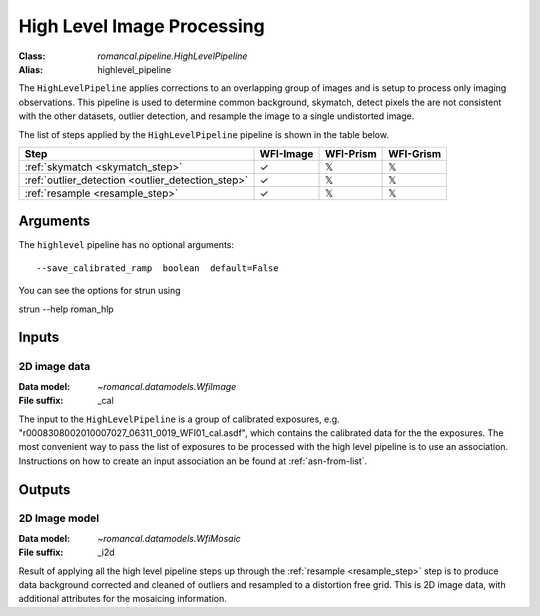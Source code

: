 .. _highlevel_pipeline:


High Level Image Processing
=====================================================

:Class: `romancal.pipeline.HighLevelPipeline`
:Alias: highlevel_pipeline

The ``HighLevelPipeline`` applies corrections to an overlapping group of images
and is setup to process only imaging observations. 
This pipeline is used to determine common background, skymatch, detect pixels the are
not consistent with the other datasets, outlier detection, and resample the image to a
single undistorted image. 

The list of steps applied by the ``HighLevelPipeline`` pipeline is shown in the
table below.

.. |check| unicode:: U+2713 .. checkmark
.. |xmark| unicode:: U+1D54F .. xmark

======================================================= ========= ========= =========
 Step                                                   WFI-Image WFI-Prism WFI-Grism
======================================================= ========= ========= =========
 :ref:`skymatch <skymatch_step>`                        |check|    |xmark|  |xmark|
 :ref:`outlier_detection <outlier_detection_step>`      |check|    |xmark|  |xmark|
 :ref:`resample <resample_step>`                        |check|    |xmark|  |xmark|
======================================================= ========= ========= =========


Arguments
---------
The ``highlevel`` pipeline has no optional arguments::

  --save_calibrated_ramp  boolean  default=False

You can see the options for strun using

strun --help roman_hlp


Inputs
--------

2D image data
+++++++++++

:Data model: `~romancal.datamodels.WfiImage`
:File suffix: _cal

The input to the ``HighLevelPipeline`` is a group of calibrated exposures,
e.g. "r0008308002010007027_06311_0019_WFI01_cal.asdf", which contains the
calibrated data for the the exposures. The most convenient way to pass the list of
exposures to be processed with the high level pipeline is to use an association.
Instructions on how to create an input association an be found at :ref:`asn-from-list`.


Outputs
----------

2D Image model
++++++++++++++

:Data model: `~romancal.datamodels.WfiMosaic`
:File suffix: _i2d

Result of applying all the high level pipeline steps up through the
:ref:`resample <resample_step>` step is to produce data background corrected
and cleaned of outliers and resampled to a distortion free grid. 
This is 2D image data, with additional attributes for the mosaicing information. 
